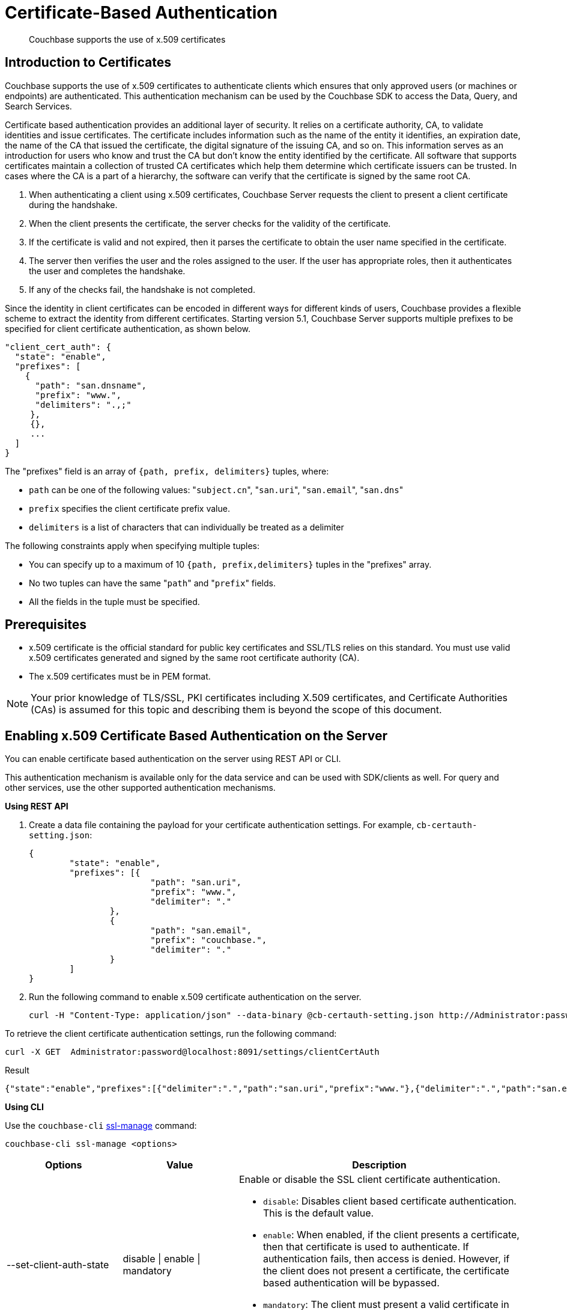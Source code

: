 = Certificate-Based Authentication

[abstract]
Couchbase supports the use of x.509 certificates

[#introduction-to-certificates]
== Introduction to Certificates

Couchbase supports the use of x.509 certificates to authenticate clients which
ensures that only approved users (or machines or endpoints) are authenticated.
This authentication mechanism can be used by the Couchbase SDK to access the
Data, Query, and Search Services.

Certificate based authentication provides an additional layer of security.
It relies on a certificate authority, CA, to validate identities and issue certificates.
The certificate includes information such as the name of the entity it identifies, an expiration date, the name of the CA that issued the certificate, the digital signature of the issuing CA, and so on.
This information serves as an introduction for users who know and trust the CA but don’t know the entity identified by the certificate.
All software that supports certificates maintain a collection of trusted CA certificates which help them determine which certificate issuers can be trusted.
In cases where the CA is a part of a hierarchy, the software can verify that the certificate is signed by the same root CA.

. When authenticating a client using x.509 certificates, Couchbase Server requests the client to present a client certificate during the handshake.
. When the client presents the certificate, the server checks for the validity of the certificate.
. If the certificate is valid and not expired, then it parses the certificate to obtain the user name specified in the certificate.
. The server then verifies the user and the roles assigned to the user.
If the user has appropriate roles, then it authenticates the user and completes the handshake.
. If any of the checks fail, the handshake is not completed.

Since the identity in client certificates can be encoded in different ways for different kinds of users, Couchbase provides a flexible scheme to extract the identity from different certificates.
Starting version 5.1, Couchbase Server supports multiple prefixes to be specified for client certificate authentication, as shown below.

----
"client_cert_auth": {
  "state": "enable",
  "prefixes": [
    {
      "path": "san.dnsname",
      "prefix": "www.",
      "delimiters": ".,;"
     },
     {},
     ...
  ]
}
----

The "prefixes" field is an array of `{path, prefix, delimiters}` tuples, where:

* `path` can be one of the following values: "[.code]``subject.cn``", "[.code]``san.uri``", "[.code]``san.email``", "[.code]``san.dns``"
* `prefix` specifies the client certificate prefix value.
* `delimiters` is a list of characters that can individually be treated as a delimiter

The following constraints apply when specifying multiple tuples:

* You can specify up to a maximum of 10 `{path, prefix,delimiters}` tuples in the "prefixes" array.
* No two tuples can have the same "[.code]``path``" and "[.code]``prefix``" fields.
* All the fields in the tuple must be specified.

== Prerequisites

* x.509 certificate is the official standard for public key certificates and SSL/TLS relies on this standard.
You must use valid x.509 certificates generated and signed by the same root certificate authority (CA).
* The x.509 certificates must be in PEM format.

NOTE: Your prior knowledge of TLS/SSL, PKI certificates including X.509 certificates, and Certificate Authorities (CAs) is assumed for this topic and describing them is beyond the scope of this document.

== Enabling x.509 Certificate Based Authentication on the Server

You can enable certificate based authentication on the server using REST API or CLI.

This authentication mechanism is available only for the data service and can be used with SDK/clients as well.
For query and other services, use the other supported authentication mechanisms.

*Using REST API*

. Create a data file containing the payload for your certificate authentication settings.
For example, `cb-certauth-setting.json`:
+
----
{
	"state": "enable",
	"prefixes": [{
			"path": "san.uri",
			"prefix": "www.",
			"delimiter": "."
		},
		{
			"path": "san.email",
			"prefix": "couchbase.",
			"delimiter": "."
		}
	]
}
----

. Run the following command to enable x.509 certificate authentication on the server.
+
----
curl -H "Content-Type: application/json" --data-binary @cb-certauth-setting.json http://Administrator:password@127.0.0.1:8091/settings/clientCertAuth
----

To retrieve the client certificate authentication settings, run the following command:

----
curl -X GET  Administrator:password@localhost:8091/settings/clientCertAuth
----

.Result
----
{"state":"enable","prefixes":[{"delimiter":".","path":"san.uri","prefix":"www."},{"delimiter":".","path":"san.email","prefix":"couchbase."}]}
----

*Using CLI*

Use the [.cmd]`couchbase-cli` xref:cli:cbcli/couchbase-cli-ssl-manage.adoc#couchbaseclisslmanage1.idm68744912[ssl-manage] command:

----
couchbase-cli ssl-manage <options>
----

[cols="20,20,49"]
|===
| Options | Value | Description

| --set-client-auth-state
| disable {vbar} enable {vbar} mandatory
a|
Enable or disable the SSL client certificate authentication.

* [.param]`disable`: Disables client based certificate authentication.
This is the default value.
* [.param]`enable`:  When enabled, if the client presents a certificate, then that certificate is used to authenticate.
If authentication fails, then access is denied.
However, if the client does not present a certificate, the certificate based authentication will be bypassed.
* [.param]`mandatory`: The client must present a valid certificate in order to gain access to Couchbase buckets.
If using XDCR, *do not* use the [.param]`mandatory` state for X.509 Certificate Authentication.

| --set-client-auth-path
| subject.cn {vbar} san.uri {vbar} san.dnsname {vbar} san.email
| Set SSL client certificate type value.
This field will be used to extract the user name from the certificate.
Currently, only the fields specified in the values column are supported.

| --set-client-auth-prefix
| set_client_auth_prefix
| Set SSL client certificate prefix value.

| --set-client-auth-delimiter
| set_client_auth_delimiter
| Set SSL client certificate delimiter value.
The delimiter can either be a string or a character.
The parsing of the certificate for the user name ends when the delimiter value is found.

| --client-auth
|
| Show SSL client certificate authentication value.
|===

After setting up the server side for client authentication, you should also assign the users to some roles on the server side.
To do so:

. Create a user with authentication source (domain) 'Couchbase'.
. Ensure that this user is an internally managed user with a strong password.
While the password is not used as part of the certificate based authentication, it is required if the user is trying to access the resources through the web console.

For information on assigning roles to users, see xref:security-rbac-for-admins-and-apps.adoc[Creating and Managing Users with the UI].

== Limitations

Note the following limitations to the feature in the current release:

* X.509 Certificate Based Authentication will only work for data service.
* For Couchbase Server 5.5, X.509 Certificate-based Authentication is suported by all SDK Clients.
However, only the very latest versions support it - check the https://developer.couchbase.com/server/other-products/release-notes-archives/java-sdk[release notes^] for your SDK version.

== Upgrade

When upgrading from an earlier version to 5.5, the cluster will be in mixed mode and will return client certificate authentication settings in the older format until the cluster is completely upgraded.
Once the cluster has been upgraded, any existing client certificate authentication settings from earlier versions will be automatically transformed into the new format.
